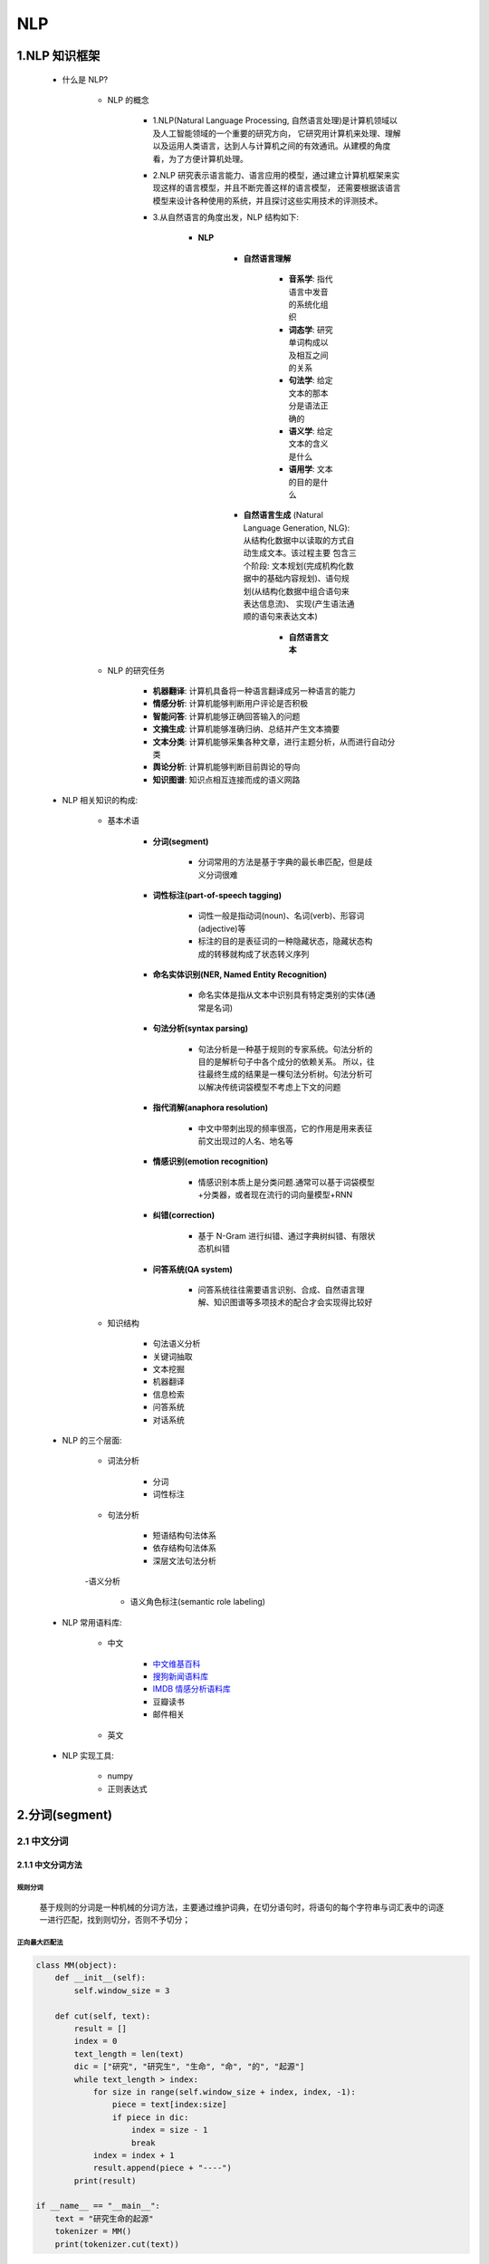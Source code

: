 
NLP
==============

1.NLP 知识框架
------------------------

   - 什么是 NLP?

      - NLP 的概念

         - 1.NLP(Natural Language Processing, 自然语言处理)是计算机领域以及人工智能领域的一个重要的研究方向，
           它研究用计算机来处理、理解以及运用人类语言，达到人与计算机之间的有效通讯。从建模的角度看，为了方便计算机处理。

         - 2.NLP 研究表示语言能力、语言应用的模型，通过建立计算机框架来实现这样的语言模型，并且不断完善这样的语言模型，
           还需要根据该语言模型来设计各种使用的系统，并且探讨这些实用技术的评测技术。

         - 3.从自然语言的角度出发，NLP 结构如下: 

            - **NLP**

               - **自然语言理解**

                  - **音系学**: 指代语言中发音的系统化组织
                  - **词态学**: 研究单词构成以及相互之间的关系
                  - **句法学**: 给定文本的那本分是语法正确的
                  - **语义学**: 给定文本的含义是什么
                  - **语用学**: 文本的目的是什么

               - **自然语言生成** (Natural Language Generation, NLG): 从结构化数据中以读取的方式自动生成文本。该过程主要
                 包含三个阶段: 文本规划(完成机构化数据中的基础内容规划)、语句规划(从结构化数据中组合语句来表达信息流)、
                 实现(产生语法通顺的语句来表达文本)

                  - **自然语言文本**

      - NLP 的研究任务

         - **机器翻译**: 计算机具备将一种语言翻译成另一种语言的能力

         - **情感分析**: 计算机能够判断用户评论是否积极

         - **智能问答**: 计算机能够正确回答输入的问题

         - **文摘生成**: 计算机能够准确归纳、总结并产生文本摘要

         - **文本分类**: 计算机能够采集各种文章，进行主题分析，从而进行自动分类

         - **舆论分析**: 计算机能够判断目前舆论的导向

         - **知识图谱**: 知识点相互连接而成的语义网路

   - NLP 相关知识的构成:

      - 基本术语

         - **分词(segment)**

            - 分词常用的方法是基于字典的最长串匹配，但是歧义分词很难

         - **词性标注(part-of-speech tagging)**

            - 词性一般是指动词(noun)、名词(verb)、形容词(adjective)等

            - 标注的目的是表征词的一种隐藏状态，隐藏状态构成的转移就构成了状态转义序列

         - **命名实体识别(NER, Named Entity Recognition)**

            - 命名实体是指从文本中识别具有特定类别的实体(通常是名词)

         - **句法分析(syntax parsing)**

            - 句法分析是一种基于规则的专家系统。句法分析的目的是解析句子中各个成分的依赖关系。
              所以，往往最终生成的结果是一棵句法分析树。句法分析可以解决传统词袋模型不考虑上下文的问题

         - **指代消解(anaphora resolution)**

            - 中文中带刺出现的频率很高，它的作用是用来表征前文出现过的人名、地名等

         - **情感识别(emotion recognition)**

            - 情感识别本质上是分类问题.通常可以基于词袋模型+分类器，或者现在流行的词向量模型+RNN

         - **纠错(correction)**

            - 基于 N-Gram 进行纠错、通过字典树纠错、有限状态机纠错

         - **问答系统(QA system)**

            - 问答系统往往需要语言识别、合成、自然语言理解、知识图谱等多项技术的配合才会实现得比较好

      - 知识结构

         - 句法语义分析

         - 关键词抽取

         - 文本挖掘

         - 机器翻译

         - 信息检索

         - 问答系统

         - 对话系统

   - NLP 的三个层面:

      - 词法分析

         - ``分词``
         - ``词性标注``

      - 句法分析

         - 短语结构句法体系
         - 依存结构句法体系
         - 深层文法句法分析

      -语义分析

         - 语义角色标注(semantic role labeling)

   - NLP 常用语料库:

      - 中文

         - `中文维基百科 <https://dumps.wikimedia.org/zhwiki/>`_ 

         - `搜狗新闻语料库 <http://download.labs.sogou.com/resource/ca.php>`_ 

         - `IMDB 情感分析语料库 <https://www.kaggle.com/tmdb/tmdb-moive-metadata>`_ 

         - 豆瓣读书

         - 邮件相关

      - 英文
   
   - NLP 实现工具:

      - numpy

      - 正则表达式


2.分词(segment)
--------------------------------------

2.1 中文分词
~~~~~~~~~~~~~~~~~~~~~~

2.1.1 中文分词方法
^^^^^^^^^^^^^^^^^^^^^^

规则分词
''''''''''''''''''''''

   基于规则的分词是一种机械的分词方法，主要通过维护词典，在切分语句时，将语句的每个字符串与词汇表中的词逐一进行匹配，找到则切分，否则不予切分；


正向最大匹配法
''''''''''''''''''''''

.. code:: python

   class MM(object):
       def __init__(self):
           self.window_size = 3

       def cut(self, text):
           result = []
           index = 0
           text_length = len(text)
           dic = ["研究", "研究生", "生命", "命", "的", "起源"]
           while text_length > index:
               for size in range(self.window_size + index, index, -1):
                   piece = text[index:size]
                   if piece in dic:
                       index = size - 1
                       break
               index = index + 1
               result.append(piece + "----")
           print(result)

   if __name__ == "__main__":
       text = "研究生命的起源"
       tokenizer = MM()
       print(tokenizer.cut(text))

双向最大匹配法
''''''''''''''''''''''


2.1.2 统计分词
^^^^^^^^^^^^^^


2.1.3 混合分词
^^^^^^^^^^^^^^


1.2 中文分词工具
~~~~~~~~~~~~~~~~

   -  jieba

   -  精确模式

      -  试图将句子最精确地切开，适合文本分析；

   -  全模式

      -  把句子中的所有可以成词的词语都扫描出来，速度非常快，但是不能解决歧义；

   -  搜索引擎模式

      -  在精确模式的基础上，对长词进行再次切分，提高召回率，适合用于搜索引擎分词；

-  常用分词库

   -  StanfordNLP

   -  哈工大语言云

   -  庖丁解牛分词

   -  盘古分词 (ICTCLAS, 中科院汉语词法分析系统)

   -  IKAnalyzer（Luence项目下，基于java）

   -  FudanNLP（复旦大学）

   -  中文分词工具

   -  ``Ansj``

   -  盘古分词

   -  ``jieba``

安装:

    .. code-block:: shell

        pip install jieba

三种分词模式：

    .. code-block:: python

        import jieba

        sent = "中文分词是文本处理不可或缺的一步！"

        # 精确模式
        seg_list = jieba.cut(sent, cut_all = False)

        # 全模式
        seg_list = jieba.cut(sent, cut_all = True)

        # 搜索引擎模式
        seg_list = jieba.cut_for_search(sent)

加载自定义词典

    .. code-block:: python

        jieba.load_userdict("./data/user_dict.utf8")

示例：高频词提取

    .. code-block:: python

        # 读取数据
        def get_content(path):
            with open(path, "r", encoding = "gbk", errors = "ignore") as file:
                content = ""
                for line in file:
                    line = line.strip()
                    content += line
                return content

        # 定义高频词统计函数
        def get_TF(words, topK = 10):
            tf_dic = {}
            for w in words:
                tf_dic[w] = tf_dic.get(w, 0) + 1
                return sorted(tf_dic.items(), key = lambda x: x[1], reverse = True)[:topK]

        # 调用停用词典，过滤停用词
        def stop_words(path):
            with open(path) as file:
                return [line.strip() for line in file]

        # 加载自定义领域词典提高分词效果


        def main():
            import glob
            import random
            import jieba
            files = glob.glob("./data/news/C000013/*.txt")
            corpus = [get_content(x) for x in files]
            sample_inx = random.randint(0, len(corpus))
            split_words = [x for x in jieba.cut(corpus[sample_inx]) if x not in stop_words("./data/stop_words.utf8")]
            print("样本之一：" + corpus[sample_inx])
            print("样本分词效果：" + "/ ".join(split_words))
            print("样本的topK(10)词：" + str(get_TF(split_words)))

2.2 英文分词
~~~~~~~~~~~~~~~~~~~~~~




3.词性标注
------------------------

2.1 词性标注
~~~~~~~~~~~~

   -  词性标注是在给定句子中判断每个词的语法范畴，确定其词性并加以标注的过程；

   -  词性标注最简单的方法是从预料库中统计每个词对应的高频词性，将其作为默认的词性；


2.1.1 词性标注规范
^^^^^^^^^^^^^^^^^^

-  北大词性标注集

-  宾州词性标注集


2.1.2 jieba 分词中的词性标注
^^^^^^^^^^^^^^^^^^^^^^^^^^^^

-  类似分词流程，jieba
   的词性标注同样是结合规则和统计的方式，具体为在词性标注的过程中，词典匹配和
   HMM 共同作用；

-  词性标注流程：



4.命名实体识别
----------------------


5.关键词提取算法
----------------------


6.句法分析
----------------------


7.自然语言处理与词向量
----------------------

   自然语言处理主要研究使用计算机来处理、理解以及运用人类语言的各种理论和方法，属于人工智能的一个重要研究方向；


5.1 词汇表征
~~~~~~~~~~~~


5.2 词向量与语言模型
~~~~~~~~~~~~~~~~~~~~


8.word2vec 词向量
-----------------------------

从深度学习的角度看，假设将 NLP
的语言模型看作是一个监督学习问题：给定上下文词 :math:`X`\ ，输出中间词
:math:`Y`\ ；或者给定中间词 :math:`X`\ ，输出上下文词
:math:`Y`\ 。基于输入 :math:`X` 和输出 :math:`Y`
之间的映射便是语言模型。这样的一个语言模型的目的便是检查 :math:`X` 和
:math:`Y` 放在一起是否符合自然语言规则，更通俗一点就是 :math:`X` 和
:math:`Y` 放在一起是不是人话。

所以，基于监督学习的思想，word2vec
便是一种基于神经网络训练的自然语言模型。word2vec 是谷歌于 2013
年提出的一种 NLP
工具，其特点就是将词汇进行向量化，这样就可以定量的分析和挖掘词汇之间的联系。因而
word2vec
也是词嵌入表征的一种，只不过这种向量表征需要经过神经网络训练得到。

word2vec 训练神经网路得到的一个关于输入 :math:`X` 和输出 :math:`Y`
之间的语言模型，关注的重点并不是说要把这个模型训练的有多好，而是要获取训练好的神经网络权重，这个权重就是我们要拿来对输入词汇
:math:`X` 的向量化表示。一旦拿到了训练预料所有词汇的词向量，接下来开展
NLP 分析工作就相对容易一些。


9.词向量的训练
--------------------

